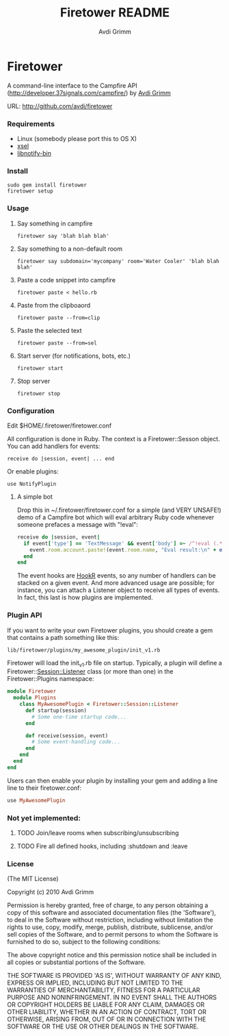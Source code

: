 #+Title:        Firetower README
#+AUTHOR:       Avdi Grimm
#+EMAIL:        avdi@avdi.org

# Configuration:
#+STARTUP:      odd
#+STARTUP:      hi
#+STARTUP:      hidestars

* Firetower

  [[file:images/BaldMountainLookout.jpg]]

  A command-line interface to the Campfire API
  (http://developer.37signals.com/campfire/) by [[mailto:avdi@avdi.org][Avdi Grimm]]

  URL: http://github.com/avdi/firetower

*** Requirements

    - Linux (somebody please port this to OS X)
    - [[http://www.kfish.org/software/xsel/][xsel]]
    - [[apt:libnotify-bin][libnotify-bin]]

*** Install

    : sudo gem install firetower
    : firetower setup

*** Usage
***** Say something in campfire
      : firetower say 'blah blah blah'
***** Say something to a non-default room
      : firetower say subdomain='mycompany' room='Water Cooler' 'blah blah blah'
***** Paste a code snippet into campfire
      : firetower paste < hello.rb
***** Paste from the clipboaord
      : firetower paste --from=clip
***** Paste the selected text
      : firetower paste --from=sel
***** Start server (for notifications, bots, etc.)
      : firetower start
***** Stop server
      : firetower stop

*** Configuration
    Edit $HOME/.firetower/firetower.conf

    All configuration is done in Ruby. The context is a Firetower::Sesson
    object. You can add handlers for events:

    : receive do |session, event| ... end

    Or enable plugins:

    : use NotifyPlugin

***** A simple bot
    Drop this in ~/.firetower/firetower.conf for a simple (and VERY UNSAFE!) demo
    of a Campfire bot which will eval arbitrary Ruby code whenever someone
    prefaces a message with "!eval":

#+BEGIN_SRC ruby
  receive do |session, event|
    if event['type'] == 'TextMessage' && event['body'] =~ /^!eval (.*)$/
      event.room.account.paste!(event.room.name, "Eval result:\n" + eval($1).to_s)
    end
  end
#+END_SRC

  The event hooks are [[http://hookr.rubyforge.org][HookR]] events, so any number of handlers can be stacked on
  a given event. And more advanced usage are possible; for instance, you can
  attach a Listener object to receive all types of events. In fact, this last is
  how plugins are implemented.

*** Plugin API
  If you want to write your own Firetower plugins, you should create a gem
  that contains a path something like this:

    : lib/firetower/plugins/my_awesome_plugin/init_v1.rb

  Firetower will load the init_v1.rb file on startup. Typically, a plugin
  will define a Firetower::Session::Listener class (or more than one) in the
  Firetower::Plugins namespace:

#+BEGIN_SRC ruby
  module Firetower
    module Plugins
      class MyAwesomePlugin < Firetower::Session::Listener
        def startup(session)
          # Some one-time startup code...
        end

        def receive(session, event)
          # Some event-handling code...
        end
      end
    end
  end
#+END_SRC

  Users can then enable your plugin by installing your gem and adding a line
  line to their firetower.conf:

#+BEGIN_SRC ruby
  use MyAwesomePlugin
#+END_SRC

*** Not yet implemented:
***** TODO Join/leave rooms when subscribing/unsubscribing
***** TODO Fire all defined hooks, including :shutdown and :leave
*** License

(The MIT License)

Copyright (c) 2010 Avdi Grimm

Permission is hereby granted, free of charge, to any person obtaining
a copy of this software and associated documentation files (the
'Software'), to deal in the Software without restriction, including
without limitation the rights to use, copy, modify, merge, publish,
distribute, sublicense, and/or sell copies of the Software, and to
permit persons to whom the Software is furnished to do so, subject to
the following conditions:

The above copyright notice and this permission notice shall be
included in all copies or substantial portions of the Software.

THE SOFTWARE IS PROVIDED 'AS IS', WITHOUT WARRANTY OF ANY KIND,
EXPRESS OR IMPLIED, INCLUDING BUT NOT LIMITED TO THE WARRANTIES OF
MERCHANTABILITY, FITNESS FOR A PARTICULAR PURPOSE AND NONINFRINGEMENT.
IN NO EVENT SHALL THE AUTHORS OR COPYRIGHT HOLDERS BE LIABLE FOR ANY
CLAIM, DAMAGES OR OTHER LIABILITY, WHETHER IN AN ACTION OF CONTRACT,
TORT OR OTHERWISE, ARISING FROM, OUT OF OR IN CONNECTION WITH THE
SOFTWARE OR THE USE OR OTHER DEALINGS IN THE SOFTWARE.
